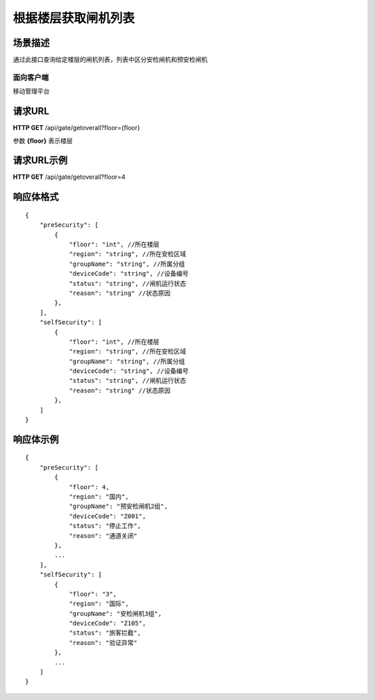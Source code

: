 ====================
根据楼层获取闸机列表
====================

场景描述
----------
通过此接口查询给定楼层的闸机列表，列表中区分安检闸机和预安检闸机

面向客户端
::::::::::::::::::::
移动管理平台

请求URL
---------------------
**HTTP GET**  /api/gate/getoverall?floor={floor}

参数 **{floor}** 表示楼层

请求URL示例
----------------------------
**HTTP GET**  /api/gate/getoverall?floor=4

响应体格式
-------------
::

    {
        "preSecurity": [
            {
                "floor": "int", //所在楼层
                "region": "string", //所在安检区域
                "groupName": "string", //所属分组
                "deviceCode": "string", //设备编号
                "status": "string", //闸机运行状态
                "reason": "string" //状态原因
            },
        ],
        "selfSecurity": [
            {
                "floor": "int", //所在楼层
                "region": "string", //所在安检区域
                "groupName": "string", //所属分组
                "deviceCode": "string", //设备编号
                "status": "string", //闸机运行状态
                "reason": "string" //状态原因
            },
        ]
    }


响应体示例
--------------
::

    {
        "preSecurity": [
            {
                "floor": 4,
                "region": "国内",
                "groupName": "预安检闸机2组",
                "deviceCode": "Z001",
                "status": "停止工作",
                "reason": "通道关闭"
            },
            ...
        ],
        "selfSecurity": [
            {
                "floor": "3",
                "region": "国际",
                "groupName": "安检闸机3组",
                "deviceCode": "Z105",
                "status": "旅客拦截",
                "reason": "验证异常"
            },
            ...
        ]
    }


